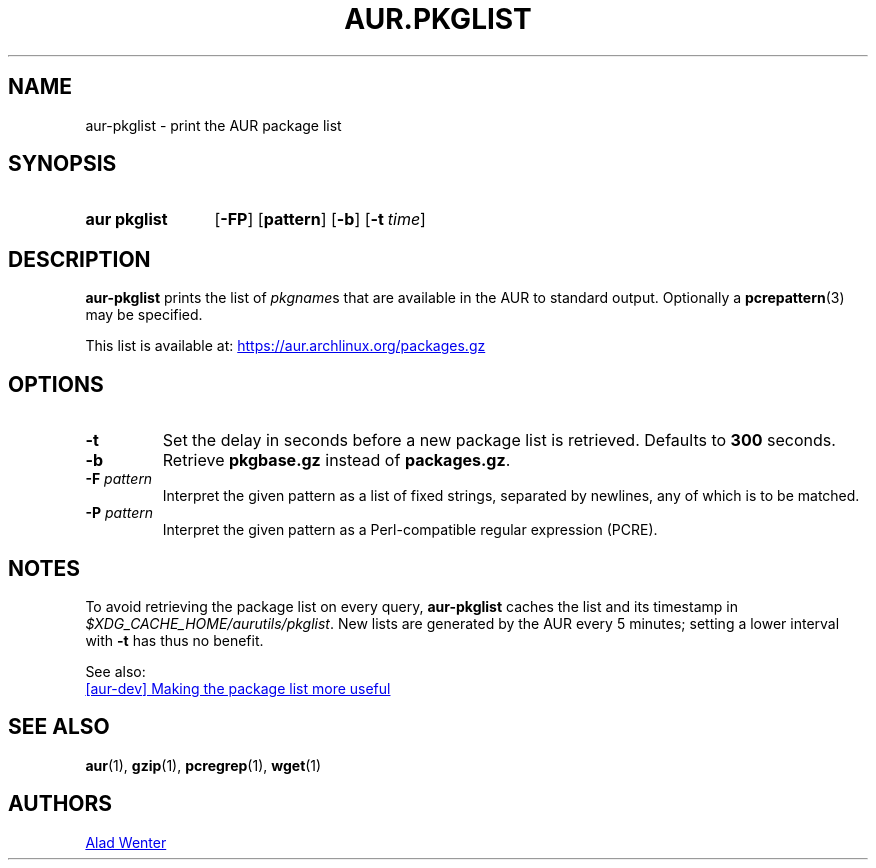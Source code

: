 .TH AUR.PKGLIST 1 2018-01-31 AURUTILS
.SH NAME
aur\-pkglist \- print the AUR package list

.SH SYNOPSIS
.SY "aur pkglist"
.OP \-FP
.OP pattern
.OP \-b
.OP \-t time
.YS

.SH DESCRIPTION
.B aur\-pkglist
prints the list of \fIpkgname\fRs that are available in the AUR to
standard output. Optionally a
.BR pcrepattern (3)
may be specified.

This list is available at:
.UR https://aur.archlinux.org/packages.gz
.UE

.SH OPTIONS
.TP
.B \-t
Set the delay in seconds before a new package list is retrieved.
Defaults to
.B 300
seconds.

.TP
.B \-b
Retrieve
.B pkgbase.gz
instead of
.BR packages.gz .

.TP
.BI "\-F " pattern
Interpret the given pattern as a list of fixed strings, separated by
newlines, any of which is to be matched.

.TP
.BI "\-P " pattern
Interpret the given pattern as a Perl-compatible regular expression
(PCRE).

.SH NOTES
To avoid retrieving the package list on every query,
.B aur\-pkglist
caches the list and its timestamp in
.IR $XDG_CACHE_HOME/aurutils/pkglist .
New lists are generated by the AUR every 5 minutes; setting a lower
interval with
.B \-t
has thus no benefit.

See also:

.UR https://lists.archlinux.org/pipermail/aur-dev/2016-May/004036.html
[aur\-dev] Making the package list more useful
.UE

.SH SEE ALSO
.BR aur (1),
.BR gzip (1),
.BR pcregrep (1),
.BR wget (1)

.SH AUTHORS
.MT https://github.com/AladW
Alad Wenter
.ME

.\" vim: set textwidth=72:
